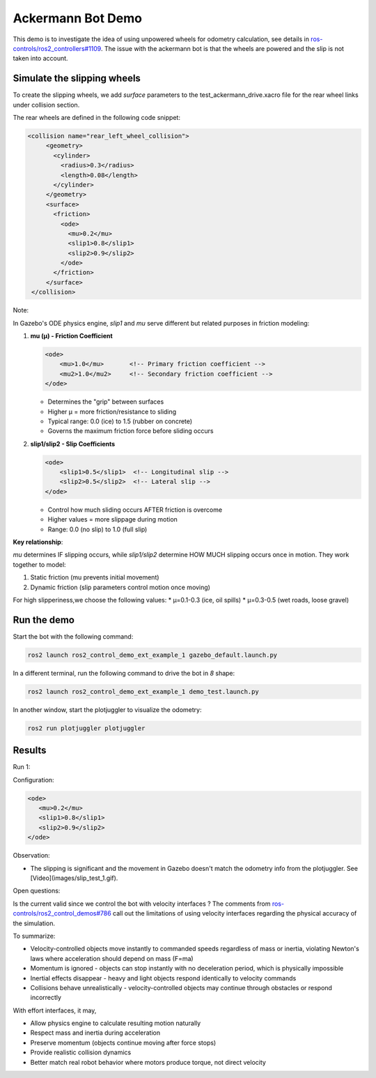Ackermann Bot Demo
==================

This demo is to investigate the idea of using unpowered wheels for odometry calculation, see details in `ros-controls/ros2_controllers#1109 <https://github.com/ros-controls/ros2_controllers/issues/1109>`_.
The issue with the ackermann bot is that the wheels are powered and the slip is not taken into account.


Simulate the slipping wheels
-------------------------------
To create the slipping wheels, we add `surface` parameters to the test_ackermann_drive.xacro file for the rear wheel links under collision section.

The rear wheels are defined in the following code snippet:

.. code-block:: xml

   <collision name="rear_left_wheel_collision">
        <geometry>
          <cylinder>
            <radius>0.3</radius>
            <length>0.08</length>
          </cylinder>
        </geometry>
        <surface>
          <friction>
            <ode>
              <mu>0.2</mu>
              <slip1>0.8</slip1>
              <slip2>0.9</slip2>
            </ode>
          </friction>
        </surface>
    </collision>

Note: 

In Gazebo's ODE physics engine, `slip1` and `mu` serve different but related purposes in friction modeling:

1. **mu (μ) - Friction Coefficient**  

   .. code-block:: xml

    <ode>
        <mu>1.0</mu>       <!-- Primary friction coefficient -->
        <mu2>1.0</mu2>     <!-- Secondary friction coefficient -->
    </ode>
   

   - Determines the "grip" between surfaces
   - Higher μ = more friction/resistance to sliding
   - Typical range: 0.0 (ice) to 1.5 (rubber on concrete)
   - Governs the maximum friction force before sliding occurs

2. **slip1/slip2 - Slip Coefficients**  

   .. code-block:: xml

    <ode>
        <slip1>0.5</slip1>  <!-- Longitudinal slip -->
        <slip2>0.5</slip2>  <!-- Lateral slip -->
    </ode>
   
   * Control how much sliding occurs AFTER friction is overcome
   * Higher values = more slippage during motion
   * Range: 0.0 (no slip) to 1.0 (full slip)

**Key relationship**:  

`mu` determines IF slipping occurs, while `slip1/slip2` determine HOW MUCH slipping occurs once in motion. They work together to model:  

1. Static friction (mu prevents initial movement)  
2. Dynamic friction (slip parameters control motion once moving)

For high slipperiness,we choose the following values:
* μ=0.1-0.3 (ice, oil spills)
* μ=0.3-0.5 (wet roads, loose gravel)


Run the demo
-----------

Start the bot with the following command:

.. code-block:: bash

    ros2 launch ros2_control_demo_ext_example_1 gazebo_default.launch.py

In a different terminal, run the following command to drive the bot in `8` shape:

.. code-block:: bash

    ros2 launch ros2_control_demo_ext_example_1 demo_test.launch.py

In another window, start the plotjuggler to visualize the odometry:

.. code-block:: bash

    ros2 run plotjuggler plotjuggler

Results
-------
Run 1: 

Configuration:

.. code-block:: xml

   <ode>
      <mu>0.2</mu>
      <slip1>0.8</slip1>
      <slip2>0.9</slip2>
   </ode>

Observation:

* The slipping is significant and the movement in Gazebo doesn't match the odometry info from the plotjuggler. See [Video](images/slip_test_1.gif).

Open questions:

Is the current valid since we control the bot with velocity interfaces ?
The comments from `ros-controls/ros2_control_demos#786 <https://github.com/ros-controls/ros2_control_demos/pull/786>`_ call out the limitations of using velocity interfaces regarding the physical accuracy of the simulation. 

To summarize:

* Velocity-controlled objects move instantly to commanded speeds regardless of mass or inertia, violating Newton's laws where acceleration should depend on mass (F=ma)
* Momentum is ignored - objects can stop instantly with no deceleration period, which is physically impossible
* Inertial effects disappear - heavy and light objects respond identically to velocity commands
* Collisions behave unrealistically - velocity-controlled objects may continue through obstacles or respond incorrectly

With effort interfaces, it may, 

* Allow physics engine to calculate resulting motion naturally
* Respect mass and inertia during acceleration
* Preserve momentum (objects continue moving after force stops)
* Provide realistic collision dynamics
* Better match real robot behavior where motors produce torque, not direct velocity



